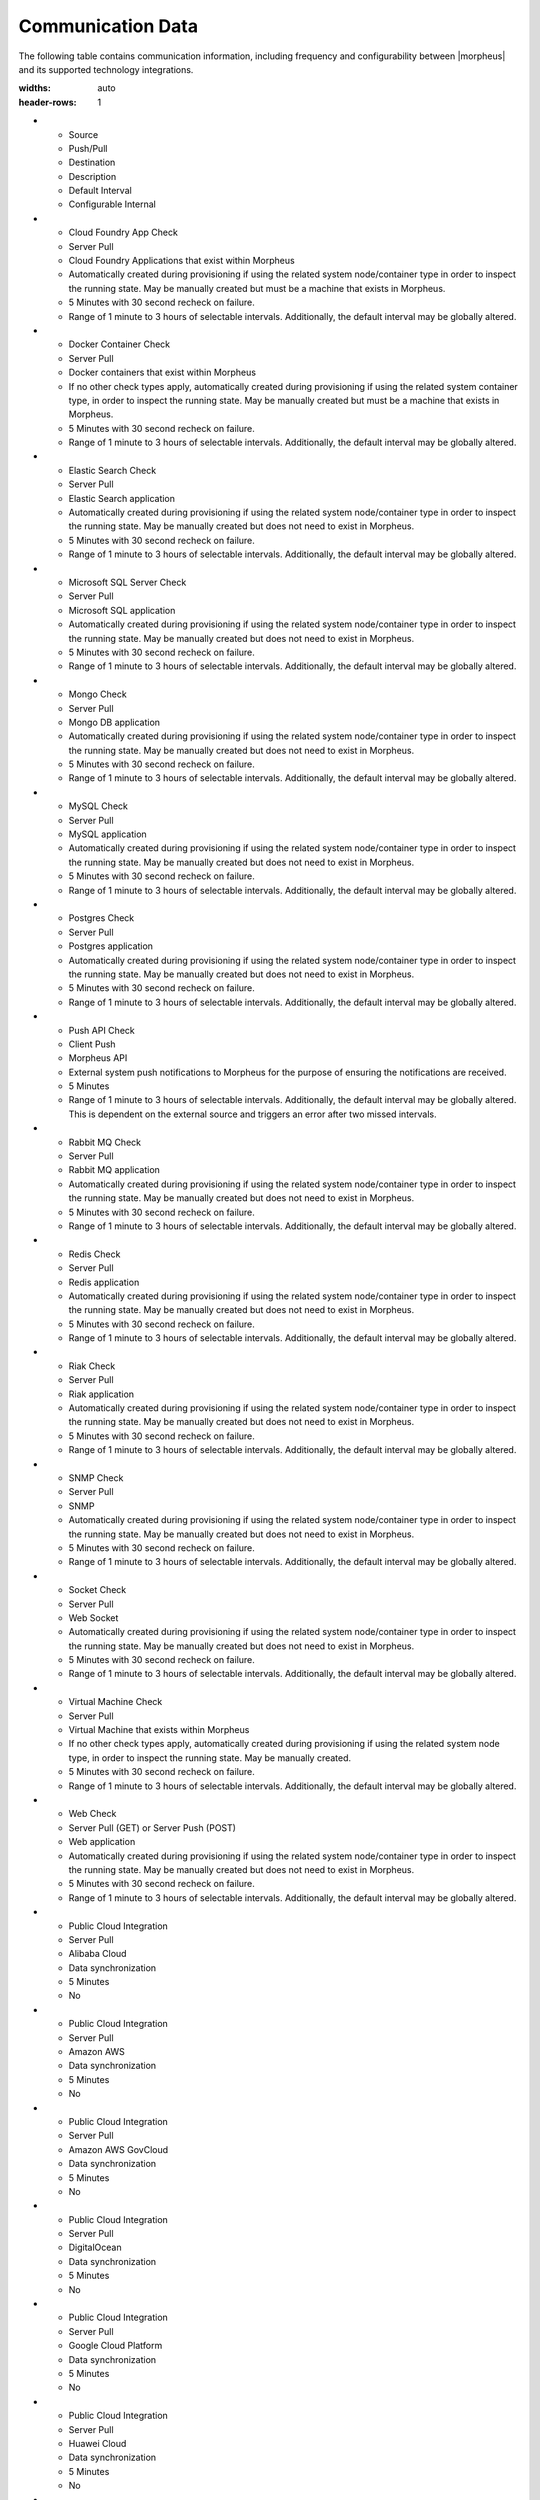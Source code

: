 Communication Data
------------------

The following table contains communication information, including frequency and configurability between |morpheus| and its supported technology integrations.

.. list-table:: **Communication Frequency, Ports, and Protocols**
:widths: auto
:header-rows: 1

* - ﻿Source
  - Push/Pull
  - Destination
  - Description
  - Default Interval
  - Configurable Internal
* - Cloud Foundry App Check
  - Server Pull
  - Cloud Foundry Applications that exist within Morpheus
  - Automatically created during provisioning if using the related system node/container type in order to inspect the running state. May be manually created but must be a machine that exists in Morpheus.
  - 5 Minutes with 30 second recheck on failure.
  - Range of 1 minute to 3 hours of selectable intervals. Additionally, the default interval may be globally altered.
* - Docker Container Check
  - Server Pull
  - Docker containers that exist within Morpheus
  - If no other check types apply, automatically created during provisioning if using the related system container type, in order to inspect the running state. May be manually created but must be a machine that exists in Morpheus.
  - 5 Minutes with 30 second recheck on failure.
  - Range of 1 minute to 3 hours of selectable intervals. Additionally, the default interval may be globally altered.
* - Elastic Search Check
  - Server Pull
  - Elastic Search application
  - Automatically created during provisioning if using the related system node/container type in order to inspect the running state. May be manually created but does not need to exist in Morpheus.
  - 5 Minutes with 30 second recheck on failure.
  - Range of 1 minute to 3 hours of selectable intervals. Additionally, the default interval may be globally altered.
* - Microsoft SQL Server Check
  - Server Pull
  - Microsoft SQL application
  - Automatically created during provisioning if using the related system node/container type in order to inspect the running state. May be manually created but does not need to exist in Morpheus.
  - 5 Minutes with 30 second recheck on failure.
  - Range of 1 minute to 3 hours of selectable intervals. Additionally, the default interval may be globally altered.
* - Mongo Check
  - Server Pull
  - Mongo DB application
  - Automatically created during provisioning if using the related system node/container type in order to inspect the running state. May be manually created but does not need to exist in Morpheus.
  - 5 Minutes with 30 second recheck on failure.
  - Range of 1 minute to 3 hours of selectable intervals. Additionally, the default interval may be globally altered.
* - MySQL Check
  - Server Pull
  - MySQL application
  - Automatically created during provisioning if using the related system node/container type in order to inspect the running state. May be manually created but does not need to exist in Morpheus.
  - 5 Minutes with 30 second recheck on failure.
  - Range of 1 minute to 3 hours of selectable intervals. Additionally, the default interval may be globally altered.
* - Postgres Check
  - Server Pull
  - Postgres application
  - Automatically created during provisioning if using the related system node/container type in order to inspect the running state. May be manually created but does not need to exist in Morpheus.
  - 5 Minutes with 30 second recheck on failure.
  - Range of 1 minute to 3 hours of selectable intervals. Additionally, the default interval may be globally altered.
* - Push API Check
  - Client Push
  - Morpheus API
  - External system push notifications to Morpheus for the purpose of ensuring the notifications are received.
  - 5 Minutes
  - Range of 1 minute to 3 hours of selectable intervals. Additionally, the default interval may be globally altered.  This is dependent on the external source and triggers an error after two missed intervals.
* - Rabbit MQ Check
  - Server Pull
  - Rabbit MQ application
  - Automatically created during provisioning if using the related system node/container type in order to inspect the running state. May be manually created but does not need to exist in Morpheus.
  - 5 Minutes with 30 second recheck on failure.
  - Range of 1 minute to 3 hours of selectable intervals. Additionally, the default interval may be globally altered.
* - Redis Check
  - Server Pull
  - Redis application
  - Automatically created during provisioning if using the related system node/container type in order to inspect the running state. May be manually created but does not need to exist in Morpheus.
  - 5 Minutes with 30 second recheck on failure.
  - Range of 1 minute to 3 hours of selectable intervals. Additionally, the default interval may be globally altered.
* - Riak Check
  - Server Pull
  - Riak application
  - Automatically created during provisioning if using the related system node/container type in order to inspect the running state. May be manually created but does not need to exist in Morpheus.
  - 5 Minutes with 30 second recheck on failure.
  - Range of 1 minute to 3 hours of selectable intervals. Additionally, the default interval may be globally altered.
* - SNMP Check
  - Server Pull
  - SNMP
  - Automatically created during provisioning if using the related system node/container type in order to inspect the running state. May be manually created but does not need to exist in Morpheus.
  - 5 Minutes with 30 second recheck on failure.
  - Range of 1 minute to 3 hours of selectable intervals. Additionally, the default interval may be globally altered.
* - Socket Check
  - Server Pull
  - Web Socket
  - Automatically created during provisioning if using the related system node/container type in order to inspect the running state. May be manually created but does not need to exist in Morpheus.
  - 5 Minutes with 30 second recheck on failure.
  - Range of 1 minute to 3 hours of selectable intervals. Additionally, the default interval may be globally altered.
* - Virtual Machine Check
  - Server Pull
  - Virtual Machine that exists within Morpheus
  - If no other check types apply, automatically created during provisioning if using the related system node type, in order to inspect the running state. May be manually created.
  - 5 Minutes with 30 second recheck on failure.
  - Range of 1 minute to 3 hours of selectable intervals. Additionally, the default interval may be globally altered.
* - Web Check
  - Server Pull (GET) or Server Push (POST)
  - Web application
  - Automatically created during provisioning if using the related system node/container type in order to inspect the running state. May be manually created but does not need to exist in Morpheus.
  - 5 Minutes with 30 second recheck on failure.
  - Range of 1 minute to 3 hours of selectable intervals. Additionally, the default interval may be globally altered.
* - Public Cloud Integration
  - Server Pull
  - Alibaba Cloud
  - Data synchronization
  - 5 Minutes
  - No
* - Public Cloud Integration
  - Server Pull
  - Amazon AWS
  - Data synchronization
  - 5 Minutes
  - No
* - Public Cloud Integration
  - Server Pull
  - Amazon AWS GovCloud
  - Data synchronization
  - 5 Minutes
  - No
* - Public Cloud Integration
  - Server Pull
  - DigitalOcean
  - Data synchronization
  - 5 Minutes
  - No
* - Public Cloud Integration
  - Server Pull
  - Google Cloud Platform
  - Data synchronization
  - 5 Minutes
  - No
* - Public Cloud Integration
  - Server Pull
  - Huawei Cloud
  - Data synchronization
  - 5 Minutes
  - No
* - Public Cloud Integration
  - Server Pull
  - IBM Cloud
  - Data synchronization
  - 5 Minutes
  - No
* - Public Cloud Integration
  - Server Pull
  - Microsoft Azure
  - Data synchronization
  - 5 Minutes
  - No
* - Public Cloud Integration
  - Server Pull
  - Open Telekom Cloud
  - Data synchronization
  - 5 Minutes
  - No
* - Public Cloud Integration
  - Server Pull
  - Oracle Public Cloud
  - Data synchronization
  - 5 Minutes
  - No
* - Public Cloud Integration
  - Server Pull
  - UpCloud
  - Data synchronization
  - 5 Minutes
  - No
* - Public Cloud Integration
  - Server Pull
  - VMware on AWS
  - Data synchronization
  - 5 Minutes
  - No
* - Private Cloud Integration
  - Server Pull
  - Cisco UCS Manager
  - Data synchronization
  - 5 Minutes
  - No
* - Private Cloud Integration
  - Server Pull
  - Dell EMC
  - Data synchronization
  - 5 Minutes
  - No
* - Private Cloud Integration
  - Server Pull
  - HPE
  - Data synchronization
  - 5 Minutes
  - No
* - Private Cloud Integration
  - Server Pull
  - HPE OneView
  - Data synchronization
  - 5 Minutes
  - No
* - Private Cloud Integration
  - Server Pull
  - KVM
  - Data synchronization
  - 5 Minutes
  - No
* - Private Cloud Integration
  - Server Pull
  - MacStadium
  - Data synchronization
  - 5 Minutes
  - No
* - Private Cloud Integration
  - Server Pull
  - Microsoft Azure Stack
  - Data synchronization
  - 5 Minutes
  - No
* - Private Cloud Integration
  - Server Pull
  - Microsoft Hyper-V
  - Data synchronization
  - 5 Minutes
  - No
* - Private Cloud Integration
  - Server Pull
  - Microsoft SCVMM
  - Data synchronization
  - 5 Minutes
  - No
* - Private Cloud Integration
  - Server Pull
  - Nutanix Acropolis
  - Data synchronization
  - 5 Minutes
  - No
* - Private Cloud Integration
  - Server Pull
  - Openstack
  - Data synchronization
  - 5 Minutes
  - No
* - Private Cloud Integration
  - Server Pull
  - Oracle VM
  - Data synchronization
  - 5 Minutes
  - No
* - Private Cloud Integration
  - Server Pull
  - Pivotal Cloud Foundry
  - Data synchronization
  - 5 Minutes
  - No
* - Private Cloud Integration
  - Server Pull
  - Supermicro
  - Data synchronization
  - 5 Minutes
  - No
* - Private Cloud Integration
  - Server Pull
  - Vmware vCloud Director
  - Data synchronization
  - 5 Minutes
  - No
* - Private Cloud Integration
  - Server Pull
  - Vmware ESXi
  - Data synchronization
  - 5 Minutes
  - No
* - Private Cloud Integration
  - Server Pull
  - VMware Fusion
  - Data synchronization
  - 5 Minutes
  - No
* - Private Cloud Integration
  - Server Pull
  - VMware vCenter
  - Data synchronization
  - 5 Minutes
  - No
* - Private Cloud Integration
  - Server Pull
  - Xen Server
  - Data synchronization
  - 5 Minutes
  - No
* - Automation Integration
  -
  - Ansible
  -
  - N/A
  - No
* - Automation Integration
  - Server Pull
  - Ansible Tower
  - Data synchronization
  - 10 Minutes
  - No
* - Automation Integration
  - Server Pull
  - Chef
  - Data synchronization
  - 10 Minutes
  - No
* - Automation Integration
  - Server Pull
  - Puppet
  - Data synchronization
  - 10 Minutes
  - No
* - Automation Integration
  - Server Pull
  - Salt
  - Data synchronization
  - 10 Minutes
  - No
* - Automation Integration
  -
  - Terraform
  -
  - N/A
  - No
* - Automation Integration
  - Server Pull
  - vRealize Orchestrator
  - Data synchronization
  - 10 Minutes
  - No
* - Backup Integration
  - Server Pull
  - Commvault
  - Scheduled backup execution (1 Minute), Backup provider refresh (1 hour)
  - 1 Minute; 1 Hour
  - No
* - Backup Integration
  - Server Pull
  - Veeam
  - Scheduled backup execution (1 Minute), Backup provider refresh (1 hour)
  - 1 Minute; 1 Hour
  - No
* - Backup Integration
  - Server Pull
  - Rubrik
  - Scheduled backup execution (1 Minute), Backup provider refresh (1 hour)
  - 1 Minute; 1 Hour
  - No
* - Backup Integration
  - Server Pull
  - Zerto
  - Scheduled backup execution (1 Minute), Backup provider refresh (1 hour)
  - 1 Minute; 1 Hour
  - No
* - Backup Integration
  - Server Pull
  - Avamar
  - Scheduled backup execution (1 Minute), Backup provider refresh (1 hour)
  - 1 Minute; 1 Hour
  - No
* - Build Integration
  - Server Pull
  - Jenkins
  - Data synchronization
  - 10 minutes
  - No
* - Container Integration
  - Server Pull
  - Docker
  - Data synchronization
  - 5 Minutes
  - No
* - Container Integration
  -
  - Docker Registry
  - On-demand
  - N/A
  - No
* - Container Integration
  - Server Pull
  - Kubernetes
  - Data synchronization
  - 5 Minutes
  - No
* - Deployment Integration
  - Server Pull
  - Git/Github
  - Syncing latest version of Git-tracked repos
  - On-demand when using a file or repository for Morpheus functions
  - No
* - DNS Integration
  - Server Pull
  - AWS Route53
  - Data synchronization
  - 10 minute
  - No
* - DNS Integration
  - Server Pull
  - Microsoft DNS
  - Data synchronization
  - 10 minute
  - No
* - DNS Integration
  - Server Pull
  - PowerDNS
  - Data synchronization
  - 10 minute
  - No
* - Identity Management Integration
  - Server Pull
  - Microsoft AD
  - User Role and Group Sync
  - N/A, On login
  - No
* - Identity Management Integration
  - Server Pull
  - OneLogin
  - User Role and Group Sync
  - N/A, On login
  - No
* - Identity Management Integration
  - Server Pull
  - Okta
  - User Role and Group Sync
  - N/A, On login
  - No
* - Identity Management Integration
  - Server Pull
  - Jump Cloud
  - User Role and Group Sync
  - N/A, On login
  - No
* - Identity Management Integration
  - Server Pull
  - LDAP
  - User Role and Group Sync
  - N/A, On login
  - No
* - Identity Management Integration
  - Server Pull
  - SAML
  - User Role and Group Sync
  - N/A, On login
  - No
* - IPAM Integration
  - Server Pull
  - Infoblox
  - Refresh network pool servers (1 Hour)
  - 1 Hour
  - Yes (Variable Throttle Rate)
* - IPAM Integration
  - Server Pull
  - phpIPAM
  - Refresh network pool servers (1 Hour)
  - 1 Hour
  - No
* - IPAM Integration
  - Server Pull
  - Bluecat
  - Refresh network pool servers (1 Hour)
  - 1 Hour
  - Yes (Variable Throttle Rate)
* - IPAM Integration
  - Server Pull
  - SolarWinds
  - Refresh network pool servers (1 Hour)
  - 1 Hour
  - No
* - ITSM Integration
  - Server Pull
  - ServiceNow
  - Approval sync
  - 5 Minutes
  - No
* - ITSM Integration
  - Server Pull
  - Cherwell
  - Data synchronization
  - 10 Minutes
  - No
* - ITSM Integration
  - Server Pull
  - Remedy
  - Data synchronization
  - 10 Minutes
  - No
* - Key & Certificate Integration
  - Server Pull
  - Venafi
  - Certificate and Key Sync
  - 10 Minutes
  - No
* - Load Balancer Integration
  - Server Pull
  - AzureLB
  - Data synchronization
  - 10 Minutes
  - No
* - Load Balancer Integration
  - Server Pull
  - F5 BigIP
  - Data synchronization
  - 10 Minutes
  - No
* - Load Balancer Integration
  - Server Pull
  - Citrix NetScaler
  - Data synchronization
  - 10 Minutes
  - No
* - Logging Integration
  -
  - LogRhythm
  - On-demand
  - N/A
  - No
* - Logging Integration
  -
  - Splunk
  - On-demand
  - N/A
  - No
* - Logging Integration
  -
  - Syslog
  - On-demand
  - N/A
  - No
* - Monitoring Integration
  - Server Pull
  - ServiceNow
  - Data synchronization
  - Depends on check configuration
  - Yes (part of check configuration)
* - Monitoring Integration
  -
  - AppDynamics
  - On-demand
  - N/A
  - No
* - Monitoring Integration
  -
  - NewRelic
  - On-demand
  - N/A
  - No
* - Network Integration
  - Server Pull
  - NSX-T
  - Data synchronization
  - 10 Minutes
  - No
* - Network Integration
  - Server Pull
  - NSX-V
  - Data synchronization
  - 10 Minutes
  - No
* - Network Integration
  - Server Pull
  - Cisco ACI
  - Data synchronization
  - 10 Minutes
  - No
* - Network Integration
  - Server Pull
  - Unisys Stealth
  - Data synchronization
  - 10 Minutes
  - No
* - Service Discovery Integration
  -
  - Consul
  - On-demand
  - N/A
  - No
* - Storage Integration
  - Server Pull
  - 3Par
  - Updating storage metadata
  - 10 Minutes
  - No
* - Storage Integration
  - Server Pull
  - Azure Storage
  - Updating storage metadata
  - 10 Minutes
  - No
* - Storage Integration
  - Server Pull
  - Dell ECS
  - Updating storage metadata
  - 10 Minutes
  - No
* - Storage Integration
  - Server Pull
  - Isilon
  - Updating storage metadata
  - 10 Minutes
  - No
* - Morpheus Agent
  - Agent Pull
  - Application Tier
  - Secure Web Socket
  - Persistent
  - No
